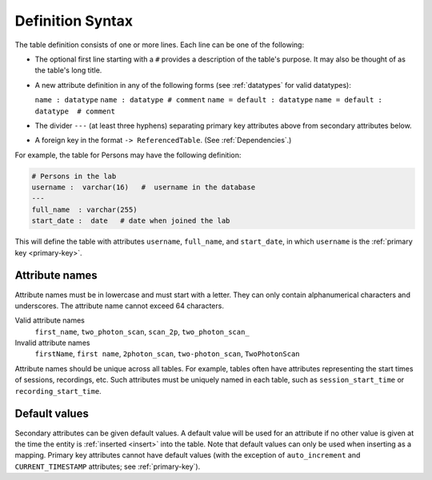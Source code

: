 .. progress: 10.0 30% Austin

.. _definition-syntax:

Definition Syntax
=================

The table definition consists of one or more lines.
Each line can be one of the following:

* The optional first line starting with a ``#`` provides a description of the table's purpose.
  It may also be thought of as the table's long title.
* A new attribute definition in any of the following forms (see :ref:`datatypes` for valid datatypes):

  ``name : datatype``
  ``name : datatype # comment``
  ``name = default : datatype``
  ``name = default : datatype  # comment``
* The divider ``---`` (at least three hyphens) separating primary key attributes above from secondary attributes below.
* A foreign key in the format ``-> ReferencedTable``.
  (See :ref:`Dependencies`.)

For example, the table for Persons may have the following definition:

.. code-block:: text

	# Persons in the lab
	username :  varchar(16)   #  username in the database
	---
	full_name  : varchar(255)
	start_date :  date   # date when joined the lab


This will define the table with attributes ``username``, ``full_name``, and ``start_date``, in which ``username`` is the :ref:`primary key <primary-key>`.

Attribute names
---------------
Attribute names must be in lowercase and must start with a letter.
They can only contain alphanumerical characters and underscores.
The attribute name cannot exceed 64 characters.

Valid attribute names
   ``first_name``, ``two_photon_scan``, ``scan_2p``, ``two_photon_scan_``

Invalid attribute names
   ``firstName``, ``first name``, ``2photon_scan``, ``two-photon_scan``, ``TwoPhotonScan``

Attribute names should be unique across all tables.
For example, tables often have attributes representing the start times of sessions, recordings, etc.
Such attributes must be uniquely named in each table, such as ``session_start_time`` or ``recording_start_time``.

Default values
--------------

Secondary attributes can be given default values.
A default value will be used for an attribute if no other value is given at the time the entity is :ref:`inserted <insert>` into the table.
Note that default values can only be used when inserting as a mapping.
Primary key attributes cannot have default values (with the exception of ``auto_increment`` and ``CURRENT_TIMESTAMP`` attributes; see :ref:`primary-key`).
